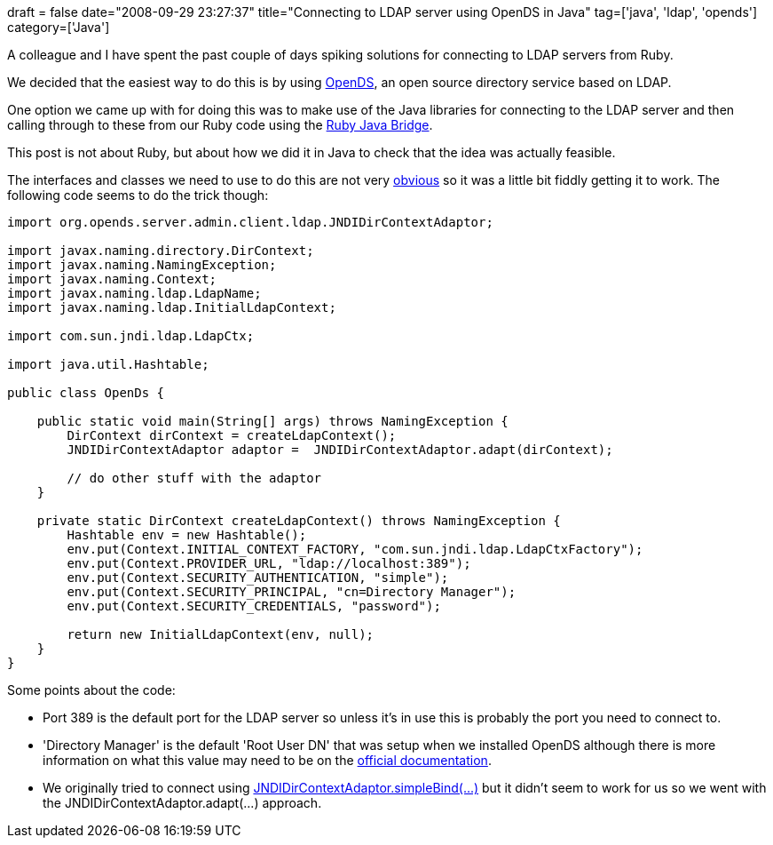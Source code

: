 +++
draft = false
date="2008-09-29 23:27:37"
title="Connecting to LDAP server using OpenDS in Java"
tag=['java', 'ldap', 'opends']
category=['Java']
+++

A colleague and I have spent the past couple of days spiking solutions for connecting to LDAP servers from Ruby.

We decided that the easiest way to do this is by using https://opends.dev.java.net/[OpenDS], an open source directory service based on LDAP.

One option we came up with for doing this was to make use of the Java libraries for connecting to the LDAP server and then calling through to these from our Ruby code using the http://rjb.rubyforge.org/[Ruby Java Bridge].

This post is not about Ruby, but about how we did it in Java to check that the idea was actually feasible.

The interfaces and classes we need to use to do this are not very http://domaindrivendesign.org/discussion/messageboardarchive/IntentionRevealingInterfaces.html[obvious] so it was a little bit fiddly getting it to work. The following code seems to do the trick though:

[source,java]
----

import org.opends.server.admin.client.ldap.JNDIDirContextAdaptor;

import javax.naming.directory.DirContext;
import javax.naming.NamingException;
import javax.naming.Context;
import javax.naming.ldap.LdapName;
import javax.naming.ldap.InitialLdapContext;

import com.sun.jndi.ldap.LdapCtx;

import java.util.Hashtable;

public class OpenDs {

    public static void main(String[] args) throws NamingException {
        DirContext dirContext = createLdapContext();
        JNDIDirContextAdaptor adaptor =  JNDIDirContextAdaptor.adapt(dirContext);

        // do other stuff with the adaptor
    }

    private static DirContext createLdapContext() throws NamingException {
        Hashtable env = new Hashtable();
        env.put(Context.INITIAL_CONTEXT_FACTORY, "com.sun.jndi.ldap.LdapCtxFactory");
        env.put(Context.PROVIDER_URL, "ldap://localhost:389");
        env.put(Context.SECURITY_AUTHENTICATION, "simple");
        env.put(Context.SECURITY_PRINCIPAL, "cn=Directory Manager");
        env.put(Context.SECURITY_CREDENTIALS, "password");

        return new InitialLdapContext(env, null);
    }
}
----

Some points about the code:

* Port 389 is the default port for the LDAP server so unless it's in use this is probably the port you need to connect to.
* 'Directory Manager' is the default 'Root User DN' that was setup when we installed OpenDS although there is more information on what this value may need to be on the http://java.sun.com/products/jndi/tutorial/ldap/security/ldap.html[official documentation].
* We originally tried to connect using http://www.opends.org/promoted-builds/1.0.0/javadoc/org/opends/server/admin/client/ldap/JNDIDirContextAdaptor.html[JNDIDirContextAdaptor.simpleBind(\...)] but it didn't seem to work for us so we went with the JNDIDirContextAdaptor.adapt(\...) approach.
